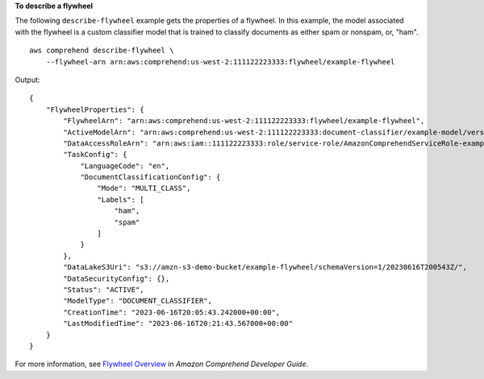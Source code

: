 **To describe a flywheel**

The following ``describe-flywheel`` example gets the properties of a flywheel. In this example, the model associated with the flywheel is a custom classifier model
that is trained to classify documents as either spam or nonspam, or, "ham". ::

    aws comprehend describe-flywheel \
        --flywheel-arn arn:aws:comprehend:us-west-2:111122223333:flywheel/example-flywheel

Output::

    {
        "FlywheelProperties": {
            "FlywheelArn": "arn:aws:comprehend:us-west-2:111122223333:flywheel/example-flywheel",
            "ActiveModelArn": "arn:aws:comprehend:us-west-2:111122223333:document-classifier/example-model/version/1",
            "DataAccessRoleArn": "arn:aws:iam::111122223333:role/service-role/AmazonComprehendServiceRole-example-role",
            "TaskConfig": {
                "LanguageCode": "en",
                "DocumentClassificationConfig": {
                    "Mode": "MULTI_CLASS",
                    "Labels": [
                        "ham",
                        "spam"
                    ]
                }
            },
            "DataLakeS3Uri": "s3://amzn-s3-demo-bucket/example-flywheel/schemaVersion=1/20230616T200543Z/",
            "DataSecurityConfig": {},
            "Status": "ACTIVE",
            "ModelType": "DOCUMENT_CLASSIFIER",
            "CreationTime": "2023-06-16T20:05:43.242000+00:00",
            "LastModifiedTime": "2023-06-16T20:21:43.567000+00:00"
        }
    }

For more information, see `Flywheel Overview <https://docs.aws.amazon.com/comprehend/latest/dg/flywheels-about.html>`__ in *Amazon Comprehend Developer Guide*.